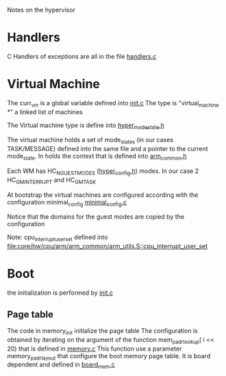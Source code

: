 Notes on the hypervisor

* Handlers
C Handlers of exceptions are all in the file
[[file:core/hypervisor/handlers.c::include%20hw%20h][handlers.c]]

* Virtual Machine
The curr_vm is a global variable defined into
[[file:core/hypervisor/init.c::virtual_machine][init.c]]
The type is "virtual_machine *" a linked list of machines

The Virtual machine type is define into
[[file:core/hypervisor/hyper_mode_state.h::typedef%20struct%20virtual_machine_][hyper_mode_state.h]]

The virtual machine holds a set of mode_states (in our cases
TASK/MESSAGE) defined into the same file and a pointer to the current
mode_state. In holds the context that is defined into
[[file:core/hw/cpu/arm/arm_common/arm_common.h::typedef%20struct%20context_][arm_common.h]]

Each WM has HC_NGUESTMODES ([[file:core/hypervisor/guest_config/hyper_config.h::HC_NGUESTMODES][hyper_config.h]]) modes. In our case 2
HC_GM_INTERRUPT and HC_GM_TASK

At bootstrap the virtual machines are configured
according with the configuration minimal_config
[[file:core/hypervisor/guest_config/minimal_config.c::hc_config%20minimal_config%202][minimal_config.c]]

Notice that the domains for the guest modes are copied by
the configuration


Note: cpu_interrupt_user_set defined into
[[file:core/hw/cpu/arm/arm_common/arm_utils.S::cpu_interrupt_user_set]]

* Boot
the initialization is performed by 
[[file:core/hypervisor/init.c::virtual_machine][init.c]]
** Page table
The code in memory_init initialize the page table
The configuration  is obtained by iterating on the argument of the
function
mem_padr_lookup( i << 20) that is defined in
[[file:core/hypervisor/mem.c::memory_layout_entry%20mem_padr_lookup%20uint32_t%20padr][memory.c]]
This function use a parameter memory_padr_layout
that configure the boot memory page table. It is board dependent and
defined in 
[[file:core/hw/board/ovp_arm9/board_mem.c::memory_layout_entry%20memory_padr_layout][board_mem.c]]
